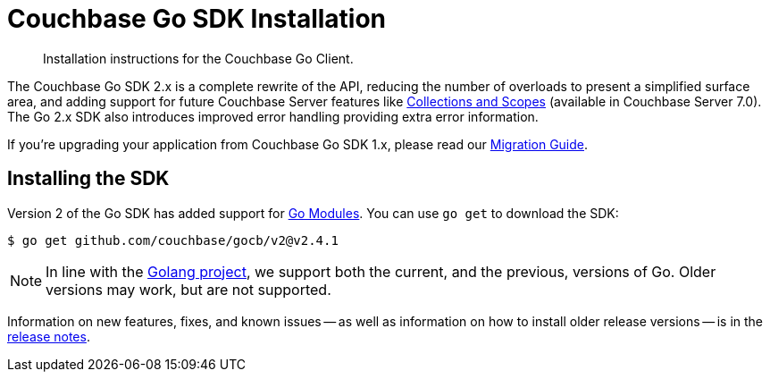 = Couchbase Go SDK Installation
:description: Installation instructions for the Couchbase Go Client.
:navtitle: Full Installation
:page-partial:
:page-topic-type: project-doc

[abstract]
{description}



The Couchbase Go SDK 2.x is a complete rewrite of the API, reducing the number of overloads to present a simplified surface area, 
and adding support for future Couchbase Server features like xref:concept-docs:collections.adoc[Collections and Scopes]
(available in Couchbase Server 7.0).
The Go 2.x SDK also introduces improved error handling providing extra error information.

If you're upgrading your application from Couchbase Go SDK 1.x, please read our xref:project-docs:migrating-sdk-code-to-3.n.adoc[Migration Guide].


== Installing the SDK

Version 2 of the Go SDK has added support for https://github.com/golang/go/wiki/Modules[Go Modules]. 
You can use `go get` to download the SDK:

[source,console]
----
$ go get github.com/couchbase/gocb/v2@v2.4.1
----

NOTE: In line with the https://golang.org/doc/devel/release.html#policy[Golang project], we support both the current, and the previous, versions of Go.
Older versions may work, but are not supported.

Information on new features, fixes, and known issues -- as well as information on how to install older release versions -- is in the xref:sdk-release-notes.adoc[release notes].

